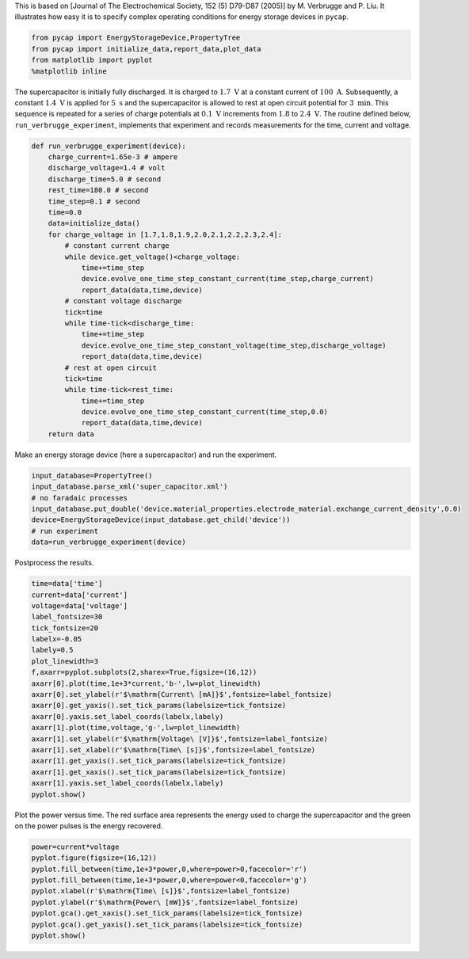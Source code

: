 
This is based on [Journal of The Electrochemical Society, 152 (5)
D79-D87 (2005)] by M. Verbrugge and P. Liu. It illustrates how easy it
is to specify complex operating conditions for energy storage devices in
``pycap``.

.. code:: python

    from pycap import EnergyStorageDevice,PropertyTree
    from pycap import initialize_data,report_data,plot_data
    from matplotlib import pyplot
    %matplotlib inline

The supercapacitor is initially fully discharged. It is charged to
:math:`1.7\ \mathrm{V}` at a constant current of
:math:`100\ \mathrm{A}`. Subsequently, a constant
:math:`1.4\ \mathrm{V}` is applied for :math:`5\ \mathrm{s}` and the
supercapacitor is allowed to rest at open circuit potential for
:math:`3\ \mathrm{min}`. This sequence is repeated for a series of
charge potentials at :math:`0.1\ \mathrm{V}` increments from :math:`1.8`
to :math:`2.4\ \mathrm{V}`. The routine defined below,
``run_verbrugge_experiment``, implements that experiment and records
measurements for the time, current and voltage.

.. code:: python

    def run_verbrugge_experiment(device):
        charge_current=1.65e-3 # ampere
        discharge_voltage=1.4 # volt
        discharge_time=5.0 # second
        rest_time=180.0 # second
        time_step=0.1 # second
        time=0.0
        data=initialize_data()
        for charge_voltage in [1.7,1.8,1.9,2.0,2.1,2.2,2.3,2.4]:
            # constant current charge
            while device.get_voltage()<charge_voltage:
                time+=time_step
                device.evolve_one_time_step_constant_current(time_step,charge_current)
                report_data(data,time,device)
            # constant voltage discharge
            tick=time
            while time-tick<discharge_time:
                time+=time_step
                device.evolve_one_time_step_constant_voltage(time_step,discharge_voltage)
                report_data(data,time,device)
            # rest at open circuit
            tick=time
            while time-tick<rest_time:
                time+=time_step
                device.evolve_one_time_step_constant_current(time_step,0.0)
                report_data(data,time,device)
        return data

Make an energy storage device (here a supercapacitor) and run the
experiment.

.. code:: python

    input_database=PropertyTree()
    input_database.parse_xml('super_capacitor.xml')
    # no faradaic processes
    input_database.put_double('device.material_properties.electrode_material.exchange_current_density',0.0)
    device=EnergyStorageDevice(input_database.get_child('device'))
    # run experiment
    data=run_verbrugge_experiment(device)

Postprocess the results.

.. code:: python

    time=data['time']
    current=data['current']
    voltage=data['voltage']
    label_fontsize=30
    tick_fontsize=20
    labelx=-0.05
    labely=0.5
    plot_linewidth=3
    f,axarr=pyplot.subplots(2,sharex=True,figsize=(16,12))
    axarr[0].plot(time,1e+3*current,'b-',lw=plot_linewidth)
    axarr[0].set_ylabel(r'$\mathrm{Current\ [mA]}$',fontsize=label_fontsize)
    axarr[0].get_yaxis().set_tick_params(labelsize=tick_fontsize)
    axarr[0].yaxis.set_label_coords(labelx,labely)
    axarr[1].plot(time,voltage,'g-',lw=plot_linewidth)
    axarr[1].set_ylabel(r'$\mathrm{Voltage\ [V]}$',fontsize=label_fontsize)
    axarr[1].set_xlabel(r'$\mathrm{Time\ [s]}$',fontsize=label_fontsize)
    axarr[1].get_yaxis().set_tick_params(labelsize=tick_fontsize)
    axarr[1].get_xaxis().set_tick_params(labelsize=tick_fontsize)
    axarr[1].yaxis.set_label_coords(labelx,labely)
    pyplot.show()



.. image:: verbrugge_files/verbrugge_8_0.png


Plot the power versus time. The red surface area represents the energy
used to charge the supercapacitor and the green on the power pulses is
the energy recovered.

.. code:: python

    power=current*voltage
    pyplot.figure(figsize=(16,12))
    pyplot.fill_between(time,1e+3*power,0,where=power>0,facecolor='r')
    pyplot.fill_between(time,1e+3*power,0,where=power<0,facecolor='g')
    pyplot.xlabel(r'$\mathrm{Time\ [s]}$',fontsize=label_fontsize)
    pyplot.ylabel(r'$\mathrm{Power\ [mW]}$',fontsize=label_fontsize)
    pyplot.gca().get_xaxis().set_tick_params(labelsize=tick_fontsize)
    pyplot.gca().get_yaxis().set_tick_params(labelsize=tick_fontsize)
    pyplot.show()



.. image:: verbrugge_files/verbrugge_10_0.png

